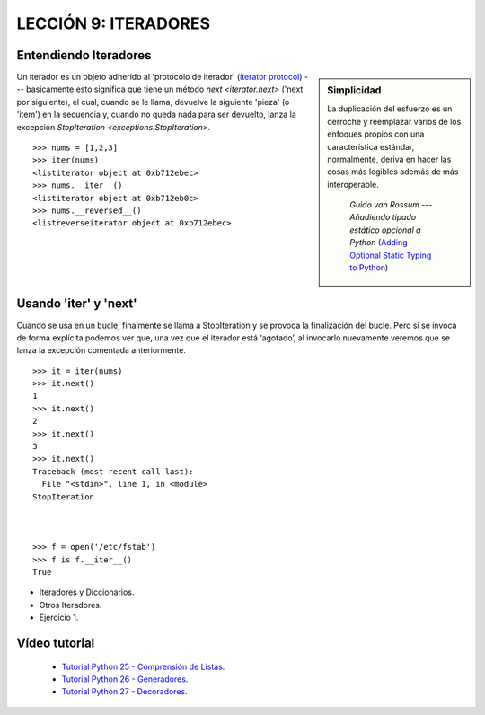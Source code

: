 .. -*- coding: utf-8 -*-

LECCIÓN 9: ITERADORES
=====================

Entendiendo Iteradores
----------------------

.. sidebar:: Simplicidad

   La duplicación del esfuerzo es un derroche y reemplazar
   varios de los enfoques propios con una característica estándar,
   normalmente, deriva en hacer las cosas más legibles además de más
   interoperable.

                 *Guido van Rossum* --- `Añadiendo tipado estático opcional a Python` (`Adding Optional Static Typing to Python`_)

.. _`Adding Optional Static Typing to Python`:
   http://www.artima.com/weblogs/viewpost.jsp?thread=86641


Un iterador es un objeto adherido al 'protocolo de iterador' (`iterator protocol`_)
--- basicamente esto significa que tiene un método `next <iterator.next>` ('next' por siguiente),
el cual, cuando se le llama, devuelve la siguiente 'pieza' (o 'item') en la secuencia y, cuando
no queda nada para ser devuelto, lanza la excepción 
`StopIteration <exceptions.StopIteration>`.

.. _`iterator protocol`: http://docs.python.org/dev/library/stdtypes.html#iterator-types


::

  >>> nums = [1,2,3]
  >>> iter(nums)
  <listiterator object at 0xb712ebec>
  >>> nums.__iter__()
  <listiterator object at 0xb712eb0c>
  >>> nums.__reversed__()
  <listreverseiterator object at 0xb712ebec>

Usando 'iter' y 'next'
----------------------

Cuando se usa en un bucle, finalmente se llama a StopIteration y se provoca la finalización del bucle. Pero si se invoca de forma explícita podemos ver que, una vez que el iterador está ‘agotado’, al invocarlo nuevamente veremos que se lanza la excepción comentada anteriormente.

::
  
  >>> it = iter(nums)
  >>> it.next()
  1
  >>> it.next()
  2
  >>> it.next()
  3
  >>> it.next()
  Traceback (most recent call last):
    File "<stdin>", line 1, in <module>
  StopIteration



  >>> f = open('/etc/fstab')
  >>> f is f.__iter__()
  True

- Iteradores y Diccionarios.

- Otros Iteradores.

- Ejercicio 1.

Vídeo tutorial
--------------

 - `Tutorial Python 25 - Comprensión de Listas`_.

 - `Tutorial Python 26 - Generadores`_.

 - `Tutorial Python 27 - Decoradores`_.
 
.. _Tutorial Python 25 - Comprensión de Listas: https://www.youtube.com/watch?v=87s8XQbUv1k
.. _Tutorial Python 26 - Generadores: https://www.youtube.com/watch?v=tvHbC_OZV14
.. _Tutorial Python 27 - Decoradores: https://www.youtube.com/watch?v=TaIWx9paNIA
